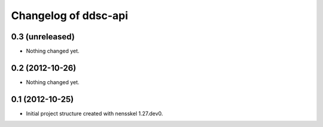 Changelog of ddsc-api
===================================================


0.3 (unreleased)
----------------

- Nothing changed yet.


0.2 (2012-10-26)
----------------

- Nothing changed yet.


0.1 (2012-10-25)
----------------

- Initial project structure created with nensskel 1.27.dev0.
